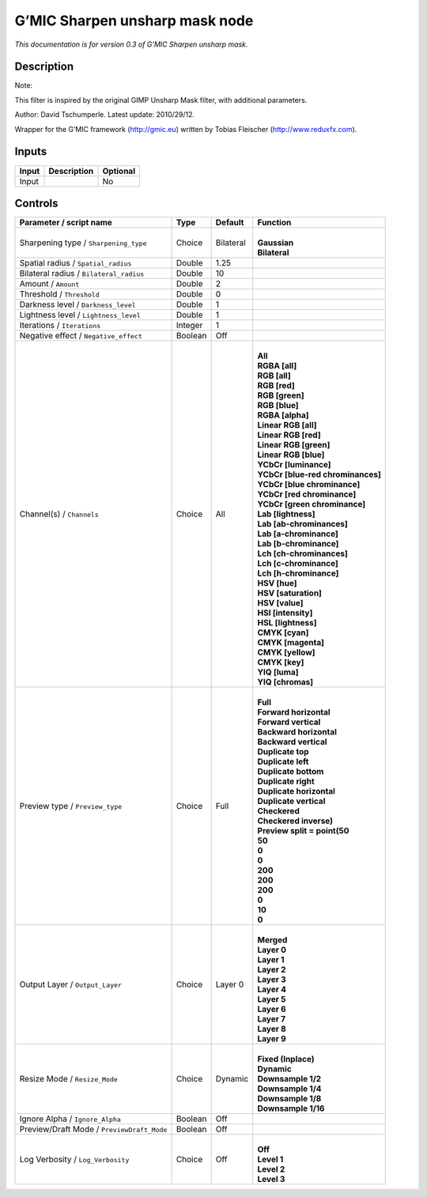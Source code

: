 .. _eu.gmic.Sharpenunsharpmask:

G’MIC Sharpen unsharp mask node
===============================

*This documentation is for version 0.3 of G’MIC Sharpen unsharp mask.*

Description
-----------

Note:

This filter is inspired by the original GIMP Unsharp Mask filter, with additional parameters.

Author: David Tschumperle. Latest update: 2010/29/12.

Wrapper for the G’MIC framework (http://gmic.eu) written by Tobias Fleischer (http://www.reduxfx.com).

Inputs
------

+-------+-------------+----------+
| Input | Description | Optional |
+=======+=============+==========+
| Input |             | No       |
+-------+-------------+----------+

Controls
--------

.. tabularcolumns:: |>{\raggedright}p{0.2\columnwidth}|>{\raggedright}p{0.06\columnwidth}|>{\raggedright}p{0.07\columnwidth}|p{0.63\columnwidth}|

.. cssclass:: longtable

+--------------------------------------------+---------+-----------+-------------------------------------+
| Parameter / script name                    | Type    | Default   | Function                            |
+============================================+=========+===========+=====================================+
| Sharpening type / ``Sharpening_type``      | Choice  | Bilateral | |                                   |
|                                            |         |           | | **Gaussian**                      |
|                                            |         |           | | **Bilateral**                     |
+--------------------------------------------+---------+-----------+-------------------------------------+
| Spatial radius / ``Spatial_radius``        | Double  | 1.25      |                                     |
+--------------------------------------------+---------+-----------+-------------------------------------+
| Bilateral radius / ``Bilateral_radius``    | Double  | 10        |                                     |
+--------------------------------------------+---------+-----------+-------------------------------------+
| Amount / ``Amount``                        | Double  | 2         |                                     |
+--------------------------------------------+---------+-----------+-------------------------------------+
| Threshold / ``Threshold``                  | Double  | 0         |                                     |
+--------------------------------------------+---------+-----------+-------------------------------------+
| Darkness level / ``Darkness_level``        | Double  | 1         |                                     |
+--------------------------------------------+---------+-----------+-------------------------------------+
| Lightness level / ``Lightness_level``      | Double  | 1         |                                     |
+--------------------------------------------+---------+-----------+-------------------------------------+
| Iterations / ``Iterations``                | Integer | 1         |                                     |
+--------------------------------------------+---------+-----------+-------------------------------------+
| Negative effect / ``Negative_effect``      | Boolean | Off       |                                     |
+--------------------------------------------+---------+-----------+-------------------------------------+
| Channel(s) / ``Channels``                  | Choice  | All       | |                                   |
|                                            |         |           | | **All**                           |
|                                            |         |           | | **RGBA [all]**                    |
|                                            |         |           | | **RGB [all]**                     |
|                                            |         |           | | **RGB [red]**                     |
|                                            |         |           | | **RGB [green]**                   |
|                                            |         |           | | **RGB [blue]**                    |
|                                            |         |           | | **RGBA [alpha]**                  |
|                                            |         |           | | **Linear RGB [all]**              |
|                                            |         |           | | **Linear RGB [red]**              |
|                                            |         |           | | **Linear RGB [green]**            |
|                                            |         |           | | **Linear RGB [blue]**             |
|                                            |         |           | | **YCbCr [luminance]**             |
|                                            |         |           | | **YCbCr [blue-red chrominances]** |
|                                            |         |           | | **YCbCr [blue chrominance]**      |
|                                            |         |           | | **YCbCr [red chrominance]**       |
|                                            |         |           | | **YCbCr [green chrominance]**     |
|                                            |         |           | | **Lab [lightness]**               |
|                                            |         |           | | **Lab [ab-chrominances]**         |
|                                            |         |           | | **Lab [a-chrominance]**           |
|                                            |         |           | | **Lab [b-chrominance]**           |
|                                            |         |           | | **Lch [ch-chrominances]**         |
|                                            |         |           | | **Lch [c-chrominance]**           |
|                                            |         |           | | **Lch [h-chrominance]**           |
|                                            |         |           | | **HSV [hue]**                     |
|                                            |         |           | | **HSV [saturation]**              |
|                                            |         |           | | **HSV [value]**                   |
|                                            |         |           | | **HSI [intensity]**               |
|                                            |         |           | | **HSL [lightness]**               |
|                                            |         |           | | **CMYK [cyan]**                   |
|                                            |         |           | | **CMYK [magenta]**                |
|                                            |         |           | | **CMYK [yellow]**                 |
|                                            |         |           | | **CMYK [key]**                    |
|                                            |         |           | | **YIQ [luma]**                    |
|                                            |         |           | | **YIQ [chromas]**                 |
+--------------------------------------------+---------+-----------+-------------------------------------+
| Preview type / ``Preview_type``            | Choice  | Full      | |                                   |
|                                            |         |           | | **Full**                          |
|                                            |         |           | | **Forward horizontal**            |
|                                            |         |           | | **Forward vertical**              |
|                                            |         |           | | **Backward horizontal**           |
|                                            |         |           | | **Backward vertical**             |
|                                            |         |           | | **Duplicate top**                 |
|                                            |         |           | | **Duplicate left**                |
|                                            |         |           | | **Duplicate bottom**              |
|                                            |         |           | | **Duplicate right**               |
|                                            |         |           | | **Duplicate horizontal**          |
|                                            |         |           | | **Duplicate vertical**            |
|                                            |         |           | | **Checkered**                     |
|                                            |         |           | | **Checkered inverse)**            |
|                                            |         |           | | **Preview split = point(50**      |
|                                            |         |           | | **50**                            |
|                                            |         |           | | **0**                             |
|                                            |         |           | | **0**                             |
|                                            |         |           | | **200**                           |
|                                            |         |           | | **200**                           |
|                                            |         |           | | **200**                           |
|                                            |         |           | | **0**                             |
|                                            |         |           | | **10**                            |
|                                            |         |           | | **0**                             |
+--------------------------------------------+---------+-----------+-------------------------------------+
| Output Layer / ``Output_Layer``            | Choice  | Layer 0   | |                                   |
|                                            |         |           | | **Merged**                        |
|                                            |         |           | | **Layer 0**                       |
|                                            |         |           | | **Layer 1**                       |
|                                            |         |           | | **Layer 2**                       |
|                                            |         |           | | **Layer 3**                       |
|                                            |         |           | | **Layer 4**                       |
|                                            |         |           | | **Layer 5**                       |
|                                            |         |           | | **Layer 6**                       |
|                                            |         |           | | **Layer 7**                       |
|                                            |         |           | | **Layer 8**                       |
|                                            |         |           | | **Layer 9**                       |
+--------------------------------------------+---------+-----------+-------------------------------------+
| Resize Mode / ``Resize_Mode``              | Choice  | Dynamic   | |                                   |
|                                            |         |           | | **Fixed (Inplace)**               |
|                                            |         |           | | **Dynamic**                       |
|                                            |         |           | | **Downsample 1/2**                |
|                                            |         |           | | **Downsample 1/4**                |
|                                            |         |           | | **Downsample 1/8**                |
|                                            |         |           | | **Downsample 1/16**               |
+--------------------------------------------+---------+-----------+-------------------------------------+
| Ignore Alpha / ``Ignore_Alpha``            | Boolean | Off       |                                     |
+--------------------------------------------+---------+-----------+-------------------------------------+
| Preview/Draft Mode / ``PreviewDraft_Mode`` | Boolean | Off       |                                     |
+--------------------------------------------+---------+-----------+-------------------------------------+
| Log Verbosity / ``Log_Verbosity``          | Choice  | Off       | |                                   |
|                                            |         |           | | **Off**                           |
|                                            |         |           | | **Level 1**                       |
|                                            |         |           | | **Level 2**                       |
|                                            |         |           | | **Level 3**                       |
+--------------------------------------------+---------+-----------+-------------------------------------+
